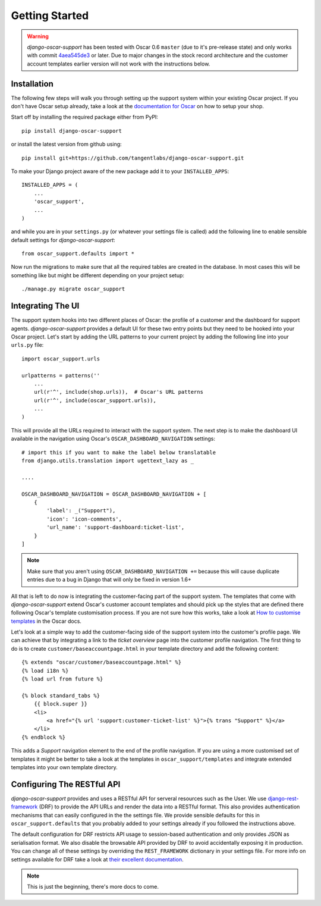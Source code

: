 ===============
Getting Started
===============

.. warning:: *django-oscar-support* has been tested with Oscar 0.6 ``master``
    (due to it's pre-release state) and only works with commit `4aea545de3`_
    or later. Due to major changes in the stock record architecture and the
    customer account templates earlier version will not work with the
    instructions below.

.. _`4aea545de3`: https://github.com/tangentlabs/django-oscar/commit/4aea545de3d79fb20af49c24984541873c6be89c

Installation
------------

The following few steps will walk you through setting up the support system
within your existing Oscar project. If you don't have Oscar setup already, take
a look at the `documentation for Oscar`_ on how to setup your shop.

Start off by installing the required package either from PyPI::

    pip install django-oscar-support


or install the latest version from github using::

    pip install git+https://github.com/tangentlabs/django-oscar-support.git

To make your Django project aware of the new package add it to your
``INSTALLED_APPS``::

    INSTALLED_APPS = (
        ...
        'oscar_support',
        ...
    )

and while you are in your ``settings.py`` (or whatever your settings file is
called) add the following line to enable sensible default settings for
*django-oscar-support*::
    
    from oscar_support.defaults import *

Now run the migrations to make sure that all the required tables are created in
the database. In most cases this will be something like but might be different
depending on your project setup::

    ./manage.py migrate oscar_support


Integrating The UI
------------------

The support system hooks into two different places of Oscar: the profile of a
customer and the dashboard for support agents. *django-oscar-support* provides
a default UI for these two entry points but they need to be hooked into your
Oscar project. Let's start by adding the URL patterns to your current project
by adding the following line into your ``urls.py`` file::

    import oscar_support.urls

    urlpatterns = patterns(''
        ...
        url(r'^', include(shop.urls)),  # Oscar's URL patterns
        url(r'^', include(oscar_support.urls)),
        ...
    )

This will provide all the URLs required to interact with the support system.
The next step is to make the dashboard UI available in the navigation using
Oscar's ``OSCAR_DASHBOARD_NAVIGATION`` settings::

    # import this if you want to make the label below translatable
    from django.utils.translation import ugettext_lazy as _

    ....

    OSCAR_DASHBOARD_NAVIGATION = OSCAR_DASHBOARD_NAVIGATION + [
        {
            'label': _("Support"),
            'icon': 'icon-comments',
            'url_name': 'support-dashboard:ticket-list',
        }
    ]

.. note:: Make sure that you aren't using ``OSCAR_DASHBOARD_NAVIGATION +=``
    because this will cause duplicate entries due to a bug in Django that will
    only be fixed in version 1.6+

All that is left to do now is integrating the customer-facing part of the
support system. The templates that come with *django-oscar-support* extend
Oscar's customer account templates and should pick up the styles that are
defined there following Oscar's template customisation process. If you are not
sure how this works, take a look at `How to customise templates`_ in the Oscar
docs.

Let's look at a simple way to add the customer-facing side of the support
system into the customer's profile page. We can achieve that by integrating a
link to the *ticket overview* page into the customer profile navigation. The
first thing to do is to create ``customer/baseaccountpage.html`` in your
template directory and add the following content::

    {% extends "oscar/customer/baseaccountpage.html" %}
    {% load i18n %}
    {% load url from future %}

    {% block standard_tabs %}
        {{ block.super }}
        <li>
            <a href="{% url 'support:customer-ticket-list' %}">{% trans "Support" %}</a>
        </li>
    {% endblock %}

This adds a *Support* navigation element to the end of the profile
navigation. If you are using a more customised set of templates it might be
better to take a look at the templates in ``oscar_support/templates`` and
integrate extended templates into your own template directory.


Configuring The RESTful API
---------------------------

*django-oscar-support* provides and uses a RESTful API for serveral resources
such as the User. We use `django-rest-framework`_ (DRF) to provide the API URLs
and render the data into a RESTful format. This also provides authentication
mechanisms that can easily configured in the the settings file. We provide
sensible defaults for this in ``oscar_support.defaults`` that you probably
added to your settings already if you followed the instructions above. 

The default configuration for DRF restricts API usage to session-based
authentication and only provides JSON as serialisation format. We also disable
the browsable API provided by DRF to avoid accidentally exposing it in
production. You can change all of these settings by overriding the
``REST_FRAMEWORK`` dictionary in your settings file. For more info on settings
available for DRF take a look at `their excellent documentation`_.

.. note:: This is just the beginning, there's more docs to come.




.. _`documentation for Oscar`: http://django-oscar.readthedocs.org/en/latest/internals/getting_started.html
.. _`How to customise templates`: http://django-oscar.readthedocs.org/en/latest/howto/how_to_customise_templates.html

.. _`django-rest-framework`: http://django-rest-framework.org
.. _`their excellent documentation`: http://django-rest-framework.org/api-guide/settings.html
